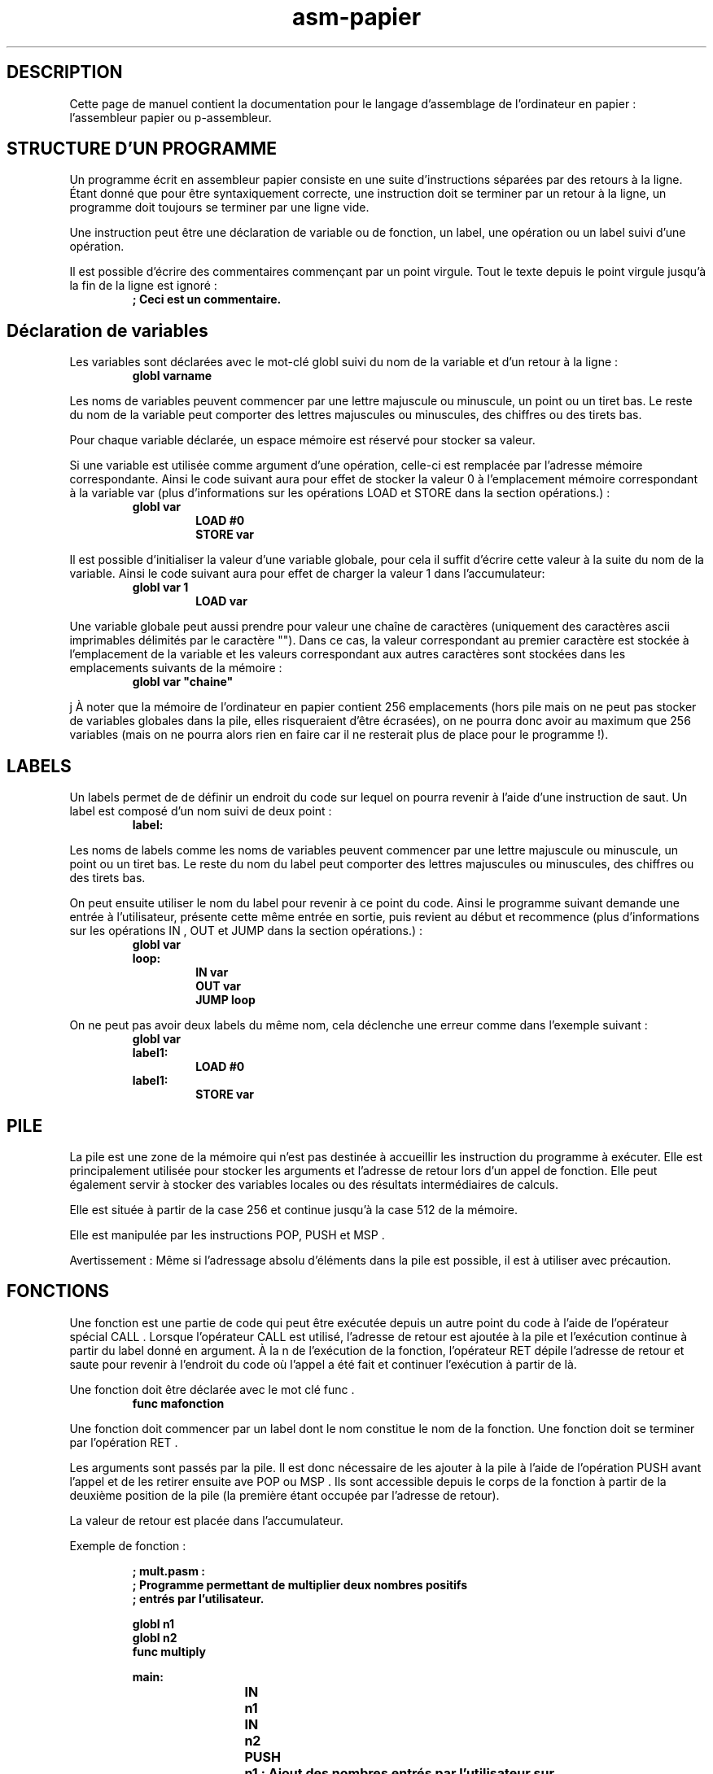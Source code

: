 .\" Manuel de pasm.
.\" Contact : victor.matalonga@etud.univ-paris8.fr pour correction d'erreurs.
.TH asm-papier 7 "31 Juillet 2022" "1.0" ""
.SH DESCRIPTION

Cette page de manuel contient la documentation pour le langage d'assemblage de l'ordinateur en papier : l'assembleur papier ou p-assembleur. 
.SH STRUCTURE D'UN PROGRAMME

Un programme écrit en assembleur papier consiste en une suite d'instructions séparées par des retours à la ligne.
Étant donné que pour être syntaxiquement correcte, une instruction doit se terminer par un retour à la ligne,
un programme doit toujours se terminer par une ligne vide.

Une instruction peut être une déclaration de variable ou de fonction, un label, une opération ou un label suivi d'une opération.

Il est possible d'écrire des commentaires commençant par un point virgule. Tout le texte depuis le point virgule
jusqu'à la fin de la ligne est ignoré :
.RS
.B ; Ceci est un commentaire. 
.RE
.SH Déclaration de variables

Les variables sont déclarées avec le mot-clé globl suivi du nom de la variable et d'un retour à la ligne :
.RS
.B globl varname
.RE

Les noms de variables peuvent commencer par une lettre majuscule ou minuscule, un point ou un tiret bas. Le reste du nom de la variable peut comporter des lettres majuscules ou minuscules, des chiffres ou des tirets bas.

Pour chaque variable déclarée, un espace mémoire est réservé pour stocker sa valeur.

Si une variable est utilisée comme argument d'une opération, celle-ci est remplacée par l'adresse mémoire
correspondante.
Ainsi le code suivant aura pour effet de stocker la valeur 0 à l'emplacement mémoire correspondant à la variable
var (plus d'informations sur les opérations LOAD et STORE dans la section opérations.) :
.RS
.B globl var
.RS
.B LOAD #0
.br
.B STORE var
.RE
.RE

Il est possible d'initialiser la valeur d'une variable globale, pour cela il suffit d'écrire cette valeur à la suite du nom de la variable.
Ainsi le code suivant aura pour effet de charger la valeur 1 dans l'accumulateur:
.RS
.B globl var 1
.RS
.B LOAD var
.RE
.RE

Une variable globale peut aussi prendre pour valeur une chaîne de caractères (uniquement des caractères ascii
imprimables délimités par le caractère ""). Dans ce cas, la valeur correspondant au premier caractère est stockée à l'emplacement de la variable et les valeurs correspondant aux autres caractères sont stockées dans les emplacements suivants de la mémoire :
.RS
.B globl var """chaine"""
.RE

j
À noter que la mémoire de l'ordinateur en papier contient 256 emplacements (hors pile mais on ne peut pas
stocker de variables globales dans la pile, elles risqueraient d'être écrasées), on ne pourra donc avoir au maximum
que 256 variables (mais on ne pourra alors rien en faire car il ne resterait plus de place pour le programme !).

.SH LABELS
Un labels permet de de définir un endroit du code sur lequel on pourra revenir à l'aide d'une instruction de
saut.
Un label est composé d'un nom suivi de deux point :
.RS
.B label:
.RE

Les noms de labels comme les noms de variables peuvent commencer par une lettre majuscule ou minuscule,
un point ou un tiret bas. Le reste du nom du label peut comporter des lettres majuscules ou minuscules, des
chiffres ou des tirets bas.

On peut ensuite utiliser le nom du label pour revenir à ce point du code.
Ainsi le programme suivant demande une entrée à l'utilisateur, présente cette même entrée en sortie, puis revient
au début et recommence (plus d'informations sur les opérations IN , OUT et JUMP dans la section opérations.) :
.RS
.B globl var
.br
.B loop:
.RS
.B IN var
.br
.B OUT var
.br
.B JUMP loop
.RE
.RE

On ne peut pas avoir deux labels du même nom, cela déclenche une erreur comme dans l'exemple suivant :
.RS
.B globl var
.br
.B label1:
.RS
.B LOAD #0
.RE
.B label1:
.RS
.B STORE var
.RS

.SH PILE
La pile est une zone de la mémoire qui n'est pas destinée à accueillir les instruction du programme à exécuter. Elle est principalement utilisée pour stocker les arguments et l'adresse de retour lors d'un appel de fonction.
Elle peut également servir à stocker des variables locales ou des résultats intermédiaires de calculs.

Elle est située à partir de la case 256 et continue jusqu'à la case 512 de la mémoire.

Elle est manipulée par les instructions POP, PUSH et MSP .

Avertissement : Même si l'adressage absolu d'éléments dans la pile est possible, il est à utiliser avec précaution.

.SH FONCTIONS
Une fonction est une partie de code qui peut être exécutée depuis un autre point du code à l'aide de l'opérateur
spécial CALL . Lorsque l'opérateur CALL est utilisé, l'adresse de retour est ajoutée à la pile et l'exécution continue
à partir du label donné en argument. À la n de l'exécution de la fonction, l'opérateur RET dépile l'adresse de
retour et saute pour revenir à l'endroit du code où l'appel a été fait et continuer l'exécution à partir de là.

Une fonction doit être déclarée avec le mot clé func .
.RS
.B func mafonction
.RE

Une fonction doit commencer par un label dont le nom constitue le nom de la fonction. Une fonction doit se terminer par l'opération RET .

Les arguments sont passés par la pile.
Il est donc nécessaire de les ajouter à la pile à l'aide de l'opération PUSH avant l'appel et de les retirer ensuite ave  POP ou MSP .
Ils sont accessible depuis le corps de la fonction à partir de la deuxième position de la pile (la première étant occupée par l'adresse de retour).

La valeur de retour est placée dans l'accumulateur.

Exemple de fonction :

.RS
.B ; mult.pasm :
.br
.B ; Programme permettant de multiplier deux nombres positifs
.br
.B ; entrés par  l'utilisateur.

.B globl n1
.br
.B globl n2
.br
.B func multiply

.B main:
.br
.RS
.B	IN	n1
.br
.B	IN	n2
.br
.B	PUSH	n1  ; Ajout des nombres entrés par l'utilisateur sur 
.br
.B ; la pile
.br
.B	PUSH	n2
.br
.B	CALL	multiply
.br
.B	MSP	#-2 ; Retirer les arguments de la pile.
.br
.B	STORE n1  ; Le résultat est dans l'accumulateur, on le ; stocke dans n1
.br
.B	OUT 	n1  ; Afficher le résultat
.br
.B	JUMP	main
.RE

.B	multiply:
.RS
.br
.B	PUSH	#0   ; La première position de la pile servira aux  
.br
.B	; calculs intermédiaires
.RE
.B loop: LOAD %1   ; Charger le résultat intermédiaire
.RS
.br
.B	ADD 	%4   ; Ajouter le premier argument 
.br
.B	STORE %1   ; Remettre le résultat intermédiaire à sa place
.br
.B	LOAD	%3   ; Charger le deuxième argument
.br
.B	SUB 	#1   ; Lui retirer 1
.br
.B	STORE %3   ; Le remettre à sa place
.br
.B	BRZ 	out  ; Si il vaut 0 on a fini la multiplication et on 
.br
.B	; saute à la fin.
.br
.B	JUMP 	loop ; Sinon on revient au début de la boucle.
.RE
.B out:
.RS
.br
.B	POP          ; On dépile le résultat dans l'accumulateur.
.br
.B	RET
.RE
.RE

Les lignes 20 à 34 constituent la fonction multiply .

Le programme demande à l'utilisateur d'entrer deux nombres (stockés dans les variables n1 et n2 (lignes 10-11),
les ajoute à la pile (lignes 12-13) puis appelle la fonction multiply (ligne 12). L'exécution continue alors à
partir de la ligne 20, jusqu'à rencontrer l'instruction RET ligne 34. L'exécution reprend alors du point où elle en
était avant l'appel de fonction soit à partir de la ligne 15, les arguments sont dépilés et le résultat calculé par
la fonction multiply est présenté en sortie.

.SH OPERATIONS
Une opération est composé d'un nom d'opération (ou mnémonique) et d'un argument. L'argument est la valeur
à traiter ou son l'adresse selon le mode d'adressage. L'ordinateur en papier possède un registre mémoire appelé
accumulateur dans lequel sont effectuées les opérations.

Les opérations de saut ( JUMP , BRZ et BRN ) sont particulières : elles ne prenent pas une valeur ou une adresse
en argument mais le nom d'un label.

Les opérations CALL et RET sont des opérations spéciales concernant les fonctions.

.SS MODES D'ADRESSAGE
Les valeurs et les adresses doivent être écrites en décimal.
.TP
Adressage immédiat :
Une case mémoire de l'ordinateur en papier étant de 9 bits, la valeur devra être comprise entre -256 et 255 (nombre entier signé sur 9 bits représenté en complément à deux).

.B LOAD #0 ; Charge la valeur 0 dans l'accumulateur.

Exception : pour l'opération LOAD , si l'adressage absolu est suivi d'un nom de variable, c'est l'adresse de
la variable qui est chargée dans l'accumulateur.

.B LOAD #var ; Charge l'adresse de var dans l'accumulateur.

.PP
.TP
Adressage absolu :
La valeur à utiliser se trouve à l'adresse mémoire donnée en argument. L'ordinateur en
papier ayant 512 cases mémoire, le nombre donné en argument devra être compris entre 0 et 512.

.B LOAD #1 ; Charge 1 dans l'accumulateur.
.br
.B STORE 7 ; Stocke 1 dans la case mémoire d'adresse 7.
.br
.B LOAD 7  ; Charge 1 (la case mémoire d'adresse 7 contient 1)

On peut également utiliser une variable (qui correspond à une adresse mémoire).

.B globl var ; Déclaration de la variable var.
.br
.B LOAD #1 ; Charge 1.
.br
.B STORE var ; Stocke 1 dans la case correspondant àvar.
.br
.B LOAD var ; Charge 1.

Il est déconseillé d'utiliser l'adressage absolu sans variable car le code ne fonctionnerait alors que s'il est
placé à un endroit précis en mémoire. Il est préférable d'utiliser des variables (et de réutiliser celles-ci dès
que possible pour économiser la mémoire limitée de l'ordinateur en papier).

Si l'espace mémoire fait cruellement défaut, il est éventuellement possible d'utiliser l'adressage absolu sans
variable pour stocker des valeurs à des endroit de la mémoire contenant des instructions déjà exécutées et
qui ne le seront plus dans le reste du programme, mais cela ressemble fortement à un hack...
.PP

.TP
Adressage indirect :
La valeur donnée en argument est l'adresse de la case mémoire contenant l'adresse de
la case mémoire contenant la valeur. Ici aussi le nombre donné en argument devra être compris entre 0 et
255 en raison des limitations de l'ordinateur en papier.

.B LOAD #1 ; Charge 1.
.br
.B STORE 11 ; Stocke 1 dans la case 11.
.br
.B LOAD #11 ; Charge 11.
.br
.B STORE 12 ; Stocke 11 dans la case 12.
.br
.B LOAD *12 ; Charge 1 (la case 12 contient 11, la case 11 contient ; 1)
.PP

.TP
Adressage direct relatif au sommet de la pile :
La valeur donnée en argument est une position dans la
pile, la valeur à utiliser se trouve à cette position dans la pile. La numérotation des éléments de la pile
commence à 1.

.B PUSH #5 ; Ajoute la valeur 5 au sommet de la pile.
.br
.B LOAD %1 ; Charge la valeur en première position dans la pile (5).
.PP

.TP
Adressage indirect relatif au sommet de la pile :
La valeur donnée en argument est une position dans la
pile. La valeur à utiliser se trouve dans la case mémoire dont l'adresse se trouve à cette position dans la
pile. La numérotation des éléments de la pile commence à 1.

.B LOAD #5 ; Charge 5.
.br
.B STORE 11 ; Stocke 5 dans à l'adresse 11.
.br
.B PUSH #11 ; Ajoute la valeur 11 au sommet de la pile.
.br
.B LOAD *%1 ; Charge 5 (la valeur se trouvant dans la case dont 
.br
.B ; l'adresse se trouve au sommet de la pile).

.SS LISTE DES OPERATEURS
.TS
tab (;);
l lx.
ADD;T{
Ajoute une valeur à celle contenue dans l'accumulateur. Le résultat est dans l'accumulateur.
T}
SUB;T{
Soustrait une valeur à celle contenue dans l'accumulateur. Le résultat est dans l'accumulateur.
T}
NAND;T{
Effectue un non-et bit à bit entre une valeur et celle contenue dans l'accumulateur. Le résultat est dans l'accumulateur.
T}
LOAD;T{
Charge une valeur dans l'accumulateur.
T}
LEA;T{
Adressage uniquement direct par la pile. Charge l'adresse mémoire correspondant à une position de la
pile.
T}
MSP;T{
Adressage immédiat uniquement. Incrémente le compteur de pile (l'argument peut être négatif).
T}
STORE;T{
Stocke la valeur contenue dans l'accumulateur dans l'adresse mémoire fournie en argument (l'adressage
immédiat n'a pas de sens pour cette opération et est donc considéré comme une erreur).
T}
IN;T{
Stocke une valeur entrée par l'utilisateur dans l'adresse mémoire fournie en argument (l'adressage immédiat
n'a pas de sens pour cette opération et est donc considéré comme une erreur).
T}
OUT;T{
Présente en sortie une valeur sous forme décimale.
T}
OUTC;T{
Présente en sortie une valeur sous forme de caractère.
T}
POP;T{
Retire une valeur du sommet de la pile et la place ailleurs (Si appelé sans argument la valeur retirée
est perdue). Pas d'adressage par la pile.
T}
PUSH;T{
Ajoute une valeur au sommet de la pile (Si appelé sans argument, la valeur ajoutée est celle contenue
dans l'accumulateur). Pas d'adressage par la pile.
T}
JUMP;T{
Continue l'exécution du programme à partir du label dont le nom est donné en argument.
T}
BRN;T{
Si la valeur dans l'accumulateu
T}
BRZ;T{
Si l'accumulateur contient 0, continue l'exécution du programme à partir du label dont le nom est donné
en argument.
T}
CALL;T{
Appelle la fonction dont le nom est donné en argument.
T}
RET;T{
(Pas d'argument) Termine l'exécution d'une fonction et reprend le code où il en était au moment de
l'appel.
T}
.TE

.SH CONSEILS ET BONNES PRATIQUES
La mémoire de l'ordinateur en papier étant très limitée, il est conseillé de réutiliser au maximum les variables
globales et locales (dans la pile).

L'ordinateur en papier n'ayant pas de système d'exploitation il est incapable de reconnaître que l'exécution
du programme est terminée. Il est donc conseillé d'ajouter une boucle infinie en fin de programme an que
l'ordinateur ne continue pas après la fin du programme à exécuter ce qui n'est pas du code. Il est aussi possible
à la n du programme de sauter au début afin qu'il s'exécute en boucle. Sinon sauter à l'adresse -1 provoque
l'arrêt du programme.

Pour une mise en forme du code qui ressemble à de l'assembleur il est conseillé d'écrire les labels et les déclarations
en début de ligne, d'ajouter une tabulation avant le mnémonique d'une opération et une tabulation entre le
mnémonique et l'argument. Les labels correspondant à un nom de fonction devraient être seuls sur leur ligne.
